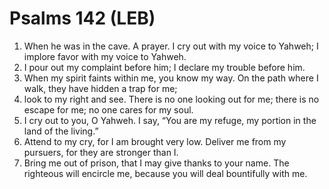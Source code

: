 * Psalms 142 (LEB)
:PROPERTIES:
:ID: LEB/19-PSA142
:END:

1. When he was in the cave. A prayer. I cry out with my voice to Yahweh; I implore favor with my voice to Yahweh.
2. I pour out my complaint before him; I declare my trouble before him.
3. When my spirit faints within me, you know my way. On the path where I walk, they have hidden a trap for me;
4. look to my right and see. There is no one looking out for me; there is no escape for me; no one cares for my soul.
5. I cry out to you, O Yahweh. I say, “You are my refuge, my portion in the land of the living.”
6. Attend to my cry, for I am brought very low. Deliver me from my pursuers, for they are stronger than I.
7. Bring me out of prison, that I may give thanks to your name. The righteous will encircle me, because you will deal bountifully with me.
